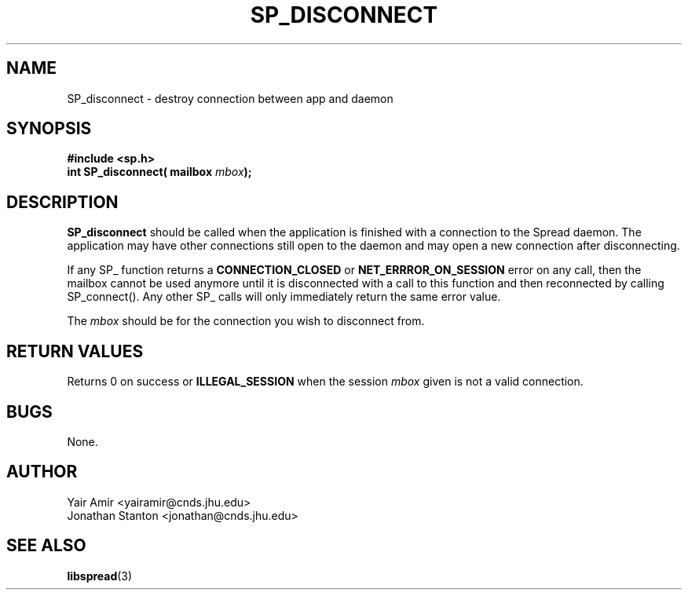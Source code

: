 .\" Process this file with
.\" groff -man -Tascii foo.1
.\"
.TH SP_DISCONNECT 3 "JULY 1998" SPREAD "User Manuals"
.SH NAME
SP_disconnect \- destroy connection between app and daemon
.SH SYNOPSIS
.B #include <sp.h>
.br
.BI "int SP_disconnect( mailbox " mbox );
.SH DESCRIPTION
.B SP_disconnect
should be called when the application is finished
with a connection to the Spread daemon.  The application may have
other connections still open to the daemon and may open a new
connection after disconnecting.

If any SP_ function returns a 
.B CONNECTION_CLOSED
or 
.B NET_ERRROR_ON_SESSION
error on any call, then the mailbox cannot be used anymore
until it is disconnected with a call to this function and then
reconnected by calling SP_connect(). Any other SP_ calls
will only immediately return the same error value. 
 
The 
.I mbox 
should be for the connection you wish to disconnect from.
.SH "RETURN VALUES"
Returns 0 on success or 
.B ILLEGAL_SESSION
when the session 
.I mbox
given is not a valid connection.
.SH BUGS
None.
.SH AUTHOR
Yair Amir <yairamir@cnds.jhu.edu>
.br
Jonathan Stanton <jonathan@cnds.jhu.edu>
.br

.SH "SEE ALSO"
.BR libspread (3)

